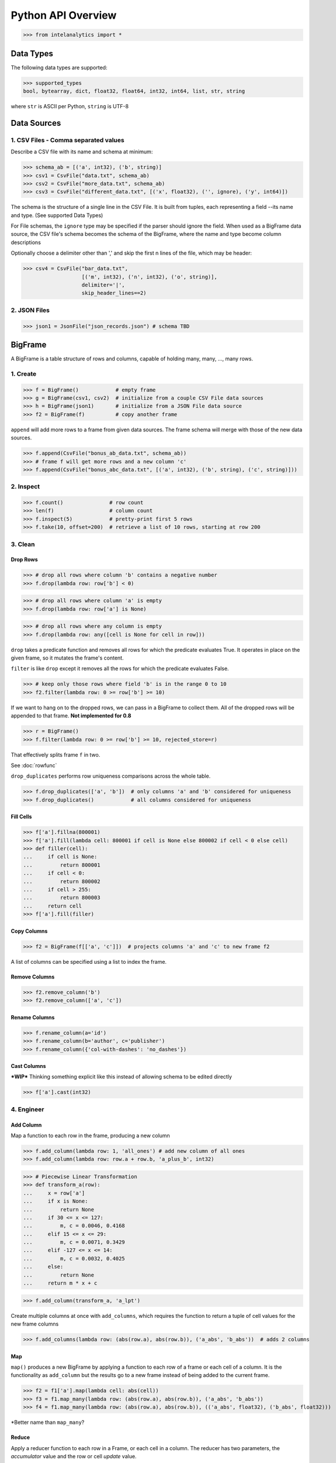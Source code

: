 ..  role:: strikeraw

..  role:: strike

===================
Python API Overview
===================

>>> from intelanalytics import *

Data Types
==========

The following data types are supported:

>>> supported_types
bool, bytearray, dict, float32, float64, int32, int64, list, str, string

where ``str`` is ASCII per Python, ``string`` is UTF-8


Data Sources
============

1. CSV Files - Comma separated values
-------------------------------------

Describe a CSV file with its name and schema at minimum:

>>> schema_ab = [('a', int32), ('b', string)]
>>> csv1 = CsvFile("data.txt", schema_ab)
>>> csv2 = CsvFile("more_data.txt", schema_ab)
>>> csv3 = CsvFile("different_data.txt", [('x', float32), ('', ignore), ('y', int64)])

The schema is the structure of a single line in the CSV File.  It is built from
tuples, each representing a field --its name and type.  (See supported Data Types)

For File schemas, the ``ignore`` type may be specified if the parser should ignore
the field.  When used as a BigFrame data source, the CSV file's schema becomes
the schema of the BigFrame, where the name and type become column descriptions

Optionally choose a delimiter other than ',' and skip the first n lines
of the file, which may be header:

>>> csv4 = CsvFile("bar_data.txt",
                   [('m', int32), ('n', int32), ('o', string)],
                   delimiter='|',
                   skip_header_lines==2)


2. JSON Files
-------------

>>> json1 = JsonFile("json_records.json") # schema TBD



BigFrame
========

A BigFrame is a table structure of rows and columns, capable of holding many,
many, ..., many rows.

1. Create
---------

>>> f = BigFrame()            # empty frame
>>> g = BigFrame(csv1, csv2)  # initialize from a couple CSV File data sources
>>> h = BigFrame(json1)       # initialize from a JSON File data source
>>> f2 = BigFrame(f)          # copy another frame

``append`` will add more rows to a frame from given data sources.  The frame schema
will merge with those of the new data sources.

>>> f.append(CsvFile("bonus_ab_data.txt", schema_ab))
>>> # frame f will get more rows and a new column 'c'
>>> f.append(CsvFile("bonus_abc_data.txt", [('a', int32), ('b', string), ('c', string)]))

2. Inspect
----------

>>> f.count()               # row count
>>> len(f)                  # column count
>>> f.inspect(5)            # pretty-print first 5 rows
>>> f.take(10, offset=200)  # retrieve a list of 10 rows, starting at row 200


3. Clean
--------

Drop Rows
~~~~~~~~~

>>> # drop all rows where column 'b' contains a negative number
>>> f.drop(lambda row: row['b'] < 0)

>>> # drop all rows where column 'a' is empty
>>> f.drop(lambda row: row['a'] is None)

>>> # drop all rows where any column is empty
>>> f.drop(lambda row: any([cell is None for cell in row]))

``drop`` takes a predicate function and removes all rows for which the predicate
evaluates True.  It operates in place on the given frame, so it mutates the
frame's content.

``filter`` is like ``drop`` except it removes all the rows for which the
predicate evaluates False.

>>> # keep only those rows where field 'b' is in the range 0 to 10
>>> f2.filter(lambda row: 0 >= row['b'] >= 10)

If we want to hang on to the dropped rows, we can pass in a BigFrame to collect
them.  All of the dropped rows will be appended to that frame. **Not implemented
for 0.8**

>>> r = BigFrame()
>>> f.filter(lambda row: 0 >= row['b'] >= 10, rejected_store=r)

That effectively splits frame ``f`` in two.

See :doc:`rowfunc`

``drop_duplicates`` performs row uniqueness comparisons across the whole table.

>>> f.drop_duplicates(['a', 'b'])  # only columns 'a' and 'b' considered for uniqueness
>>> f.drop_duplicates()            # all columns considered for uniqueness

Fill Cells
~~~~~~~~~~

>>> f['a'].fillna(800001)
>>> f['a'].fill(lambda cell: 800001 if cell is None else 800002 if cell < 0 else cell)
>>> def filler(cell):
...     if cell is None:
...         return 800001
...     if cell < 0:
...         return 800002
...     if cell > 255:
...         return 800003
...     return cell
>>> f['a'].fill(filler)


Copy Columns
~~~~~~~~~~~~

>>> f2 = BigFrame(f[['a', 'c']])  # projects columns 'a' and 'c' to new frame f2

A list of columns can be specified using a list to index the frame.

Remove Columns
~~~~~~~~~~~~~~

>>> f2.remove_column('b')
>>> f2.remove_column(['a', 'c'])

Rename Columns
~~~~~~~~~~~~~~

>>> f.rename_column(a='id')
>>> f.rename_column(b='author', c='publisher')
>>> f.rename_column({'col-with-dashes': 'no_dashes'})

Cast Columns
~~~~~~~~~~~~

***WIP*** Thinking something explicit like this instead of allowing schema to be edited directly

>>> f['a'].cast(int32)


4. Engineer
-----------

Add Column
~~~~~~~~~~

Map a function to each row in the frame, producing a new column

>>> f.add_column(lambda row: 1, 'all_ones') # add new column of all ones
>>> f.add_column(lambda row: row.a + row.b, 'a_plus_b', int32)


>>> # Piecewise Linear Transformation
>>> def transform_a(row):
...     x = row['a']
...     if x is None:
...         return None
...     if 30 <= x <= 127:
...         m, c = 0.0046, 0.4168
...     elif 15 <= x <= 29:
...         m, c = 0.0071, 0.3429
...     elif -127 <= x <= 14:
...         m, c = 0.0032, 0.4025
...     else:
...         return None
...     return m * x + c

>>> f.add_column(transform_a, 'a_lpt')

Create multiple columns at once with ``add_columns``, which requires the function
to return a tuple of cell values for the new frame columns

>>> f.add_columns(lambda row: (abs(row.a), abs(row.b)), ('a_abs', 'b_abs'))  # adds 2 columns



Map
~~~

``map()`` produces a new BigFrame by applying a function to each row of
a frame or each cell of a column.  It is the functionality as ``add_column`` but
the results go to a new frame instead of being added to the current frame.

>>> f2 = f1['a'].map(lambda cell: abs(cell))
>>> f3 = f1.map_many(lambda row: (abs(row.a), abs(row.b)), ('a_abs', 'b_abs'))
>>> f4 = f1.map_many(lambda row: (abs(row.a), abs(row.b)), (('a_abs', float32), ('b_abs', float32)))

*Better name than ``map_many``?

Reduce
~~~~~~

Apply a reducer function to each row in a Frame, or each cell in a column.  The
reducer has two parameters, the *accumulator* value and the row or cell *update* value.

>>> f.reduce(lambda acc, row_upd: acc + row_upd['a'] - row_upd['b'])

>>> f['a'].reduce(lambda acc, cell_upd: acc + cell_upd)

There are also a bunch of built-in reducers:  count, sum, avg, stdev, etc.

Groupby (and Aggregate)
~~~~~~~~~~~~~~~~~~~~~~~

***WIP***  current idea:  (follows GraphLab's SFrame)

Group rows together based on matching column values and then apply aggregation
functions on each group, producing a new BigFrame object.  Two parameters:
(1) the column(s) to group on and (2) aggregation function(s)

Aggregation on individual columns:
>>> f.groupby(['a', 'b'], { 'c': [avg, sum, stdev], 'd': [avg, sum]})

The name of the new columns are implied.  The previous example would a new
BigFrame with 7 columns:
  ``"a", "b", "c_avg", "c_sum", "c_stdev", "d_avg", "d_sum"``


Aggregation based on full row:
>>> f.groupby(['a', 'b'], count)

Both by column and row together:
>>> f.groupby(['a', 'b'], count, { 'c': [avg, sum, stdev], 'd': [avg, sum]})


Use 'stats' to get all the basic statistical calculations:
>>> f.groupby(['a', 'b'], { 'c': stats, 'd': stats })
>>> f.groupby(['a', 'b'], stats)  # on all columns besides the groupby columns

Custom reducers:
>>> f.groupby(['a', 'b'], ReducerByRow('my_row_lambda_col', lambda acc, row_upd: acc + row_upd.c - row_upd.d))

Produces a frame with 3 columns: ``"a", "b", "my_row_lambda_col"``

Mixed-combo:   (a little much? this is pretty much exactly what GraphLab is supporting,
except I'm adding custom reducers)
>>> f.groupby(['a', 'b'],
              stats,
              ReducerByRow('my_row_lambda_col', lambda acc, row_upd: acc + row_upd.c - row_upd.d))
              { 'c': ReducerByCell('c_fuzz', lambda acc, cell_upd: acc * cell_upd / 2),
                'd': ReducerByCell('d_fuzz', lambda acc, cell_upd: acc * cell_upd / 3.14)})

Produces a frame with several columns:
``"a", "b", "c_avg", "c_stdev", "c_ ..., "d_avg", "d_stdev", "d_ ..., "my_row_lambda_col", "c_fuzz", "d_fuzz"``


Join
~~~~

***WIP***

``join`` produces a new BigFrame

Legacy Tribeca does this:
>> f4 = f1.join([f2, f3], left_on='a', right_on=['a', 'x'], how='left')

Pandas does this (only difference is ``on`` vs. ``left_on``, ``right_on``)
>> f5 = f1.join(f2, on='a', how='left')
>> f6 = f1.join(f2, on=['a', 'b'], how='left')

Or could try something like this, making the join implicit with the "on" tuples, and adding "select"
>> f7 = f1.join([f2, f3], on=(f1['a'], f2['a'], f3['x']), how='left', select=(f1[['a', 'b', 'c']], f2[['a', 'd'], f3['y']))
>> f8 = join((f1['a'], f2['a'], f3['x']), how='left', select=(f1[['a', 'b', 'c']], f2[['a', 'd'], f3['y']))


Flatten
~~~~~~~

``flatten_column`` creates a new BigFrame by copying all the rows of a given
Frame and flattening a particular cell to produce possibly many new rows.

Example:

>>> frame1.inspect()

a:int32    b:str
-------   --------
  1        "solo", "mono", "single"
  2        "duo", "double"

>>> frame2 = frame1.flatten_column('b')
>>> frame2.inspect()

 a:int32    b:str
-------   --------
  1        "solo"
  1        "mono"
  1        "single"
  2        "duo"
  2        "double"


``flatten_column`` requires a single column name as its first parameter.  There
is a second optional function parameter which defines how the splitting should
be done.

>>> frame2 = frame1.flatten('b')  # if column 'a' is natively a list (we don't really support that data type yet)

>>> frame2 = frame1.flatten('b', lambda cell: [item.strip() for item in cell.split(',')])  # could make this the default behavior for string data type


Misc Notes
==========

. uh, this was a thought once --something about not cancelling the job on an
error, but just marking row/cell as None and reporting
``raise FillNone("col value out of range")``
map or whatever will catch this, log it, add to a count in the report, and fill
the entry with a None
